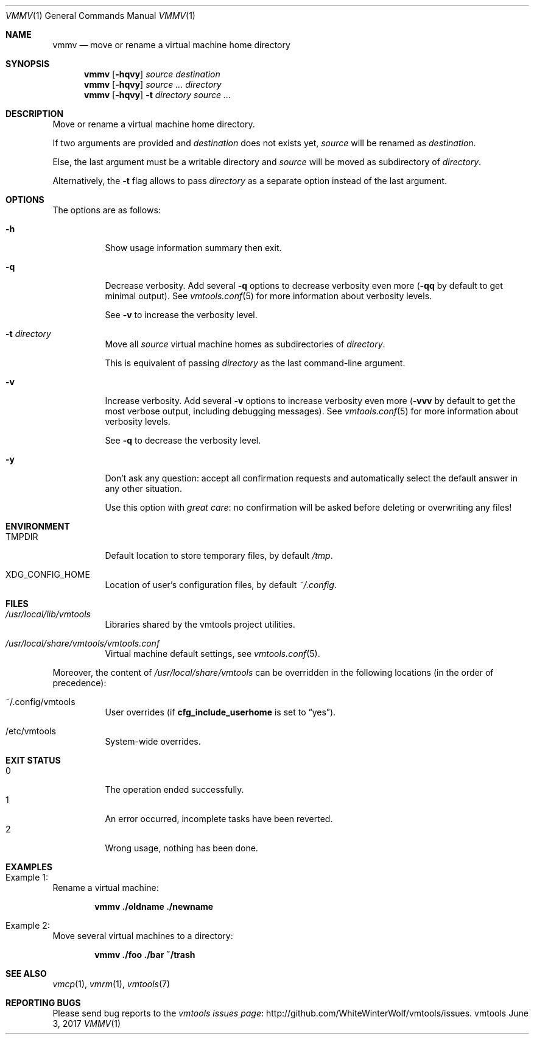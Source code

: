.\" ############################################################################
.\" ### /usr/local/share/man/man1/vmmv.1.gz BEGIN
.\" ############################################################################
.\"
.\" Copyright 2017 WhiteWinterWolf (www.whitewinterwolf.com)
.\"
.\" This file is part of vmtools.
.\"
.\" vmtools is free software: you can redistribute it and/or modify
.\" it under the terms of the GNU General Public License as published by
.\" the Free Software Foundation, either version 3 of the License, or
.\" (at your option) any later version.
.\"
.\" This program is distributed in the hope that it will be useful,
.\" but WITHOUT ANY WARRANTY; without even the implied warranty of
.\" MERCHANTABILITY or FITNESS FOR A PARTICULAR PURPOSE.  See the
.\" GNU General Public License for more details.
.\"
.\" You should have received a copy of the GNU General Public License
.\" along with this program.  If not, see <http://www.gnu.org/licenses/>.
.\"
.\" ############################################################################
.
.Dd June 3, 2017
.Dt VMMV 1
.Os vmtools
.
.
.Sh NAME
.
.Nm vmmv
.Nd move or rename a virtual machine home directory
.
.
.Sh SYNOPSIS
.
.Nm
.Op Fl hqvy
.Ar source destination
.
.Nm
.Op Fl hqvy
.Ar source ... directory
.
.Nm
.Op Fl hqvy
.Fl t Ar directory source ...
.
.
.Sh DESCRIPTION
.
Move or rename a virtual machine home directory.
.Pp
If two arguments are provided and
.Ar destination
does not exists yet,
.Ar source
will be renamed as
.Ar destination .
.Pp
Else, the last argument must be a writable directory and
.Ar source
will be moved as subdirectory of
.Ar directory .
.Pp
Alternatively, the
.Fl t
flag allows to pass
.Ar directory
as a separate option instead of the last argument.
.
.
.Sh OPTIONS
.
The options are as follows:
.
.Bl -tag -width Ds
.It Fl h
Show usage information summary then exit.
.
.It Fl q
Decrease verbosity.
Add several
.Fl q
options to decrease verbosity even more
.Fl ( qq
by default to get minimal output).
See
.Xr vmtools.conf 5
for more information about verbosity levels.
.Pp
See
.Fl v
to increase the verbosity level.
.
.It Fl t Ar directory
Move all
.Ar source
virtual machine homes as subdirectories of
.Ar directory .
.Pp
This is equivalent of passing
.Ar directory
as the last command-line argument.
.
.It Fl v
Increase verbosity.
Add several
.Fl v
options to increase verbosity even more
.Fl ( vvv
by default to get the most verbose output, including debugging messages).
See
.Xr vmtools.conf 5
for more information about verbosity levels.
.Pp
See
.Fl q
to decrease the verbosity level.
.
.It Fl y
Don't ask any question: accept all confirmation requests and automatically
select the default answer in any other situation.
.Pp
Use this option with
.Em great care :
no confirmation will be asked before deleting or overwriting any files!
.El
.
.
.Sh ENVIRONMENT
.
.Bl -tag -width Ds
.It Ev TMPDIR
Default location to store temporary files, by default
.Pa /tmp .
.
.It Ev XDG_CONFIG_HOME
Location of user's configuration files, by default
.Pa ~/.config .
.El
.
.
.Sh FILES
.
.Bl -tag -width Ds
.It Pa /usr/local/lib/vmtools
Libraries shared by the vmtools project utilities.
.It Pa /usr/local/share/vmtools/vmtools.conf
Virtual machine default settings, see
.Xr vmtools.conf 5 .
.El
.Pp
Moreover, the content of
.Pa /usr/local/share/vmtools
can be overridden in the following locations (in the order of precedence):
.Bl -tag -width Ds
.It ~/.config/vmtools
User overrides (if
.Cm cfg_include_userhome
is set to
.Dq yes ) .
.It /etc/vmtools
System-wide overrides.
.El
.
.
.Sh EXIT STATUS
.
.Bl -tag -compact -width Ds
.
.It 0
The operation ended successfully.
.It 1
An error occurred, incomplete tasks have been reverted.
.It 2
Wrong usage, nothing has been done.
.El
.
.
.Sh EXAMPLES
.
.Bl -inset
.It Example 1:
Rename a virtual machine:
.Pp
.Dl Ic vmmv ./oldname ./newname
.Pp
.It Example 2:
Move several virtual machines to a directory:
.Pp
.Dl Ic vmmv ./foo ./bar ~/trash
.Pp
.El
.
.
.Sh SEE ALSO
.
.Xr vmcp 1 ,
.Xr vmrm 1 ,
.Xr vmtools 7
.
.
.Sh REPORTING BUGS
.
Please send bug reports to the
.Lk http://github.com/WhiteWinterWolf/vmtools/issues "vmtools issues page" .
.
.\" ############################################################################
.\" ### /usr/local/share/man/man1/vmmv.1.gz END
.\" ############################################################################
